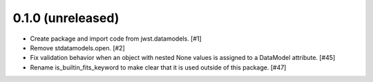 0.1.0 (unreleased)
==================

- Create package and import code from jwst.datamodels. [#1]

- Remove stdatamodels.open. [#2]

- Fix validation behavior when an object with nested None values is
  assigned to a DataModel attribute. [#45]

- Rename is_builtin_fits_keyword to make clear that it is
  used outside of this package. [#47]
